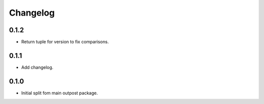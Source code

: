 Changelog
=========

0.1.2
-----

* Return tuple for version to fix comparisons.

0.1.1
-----

* Add changelog.

0.1.0
-----

* Initial split fom main outpost package.
